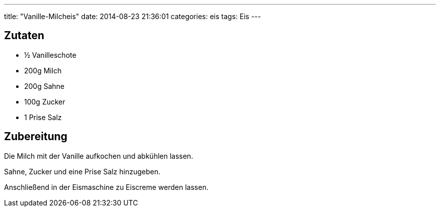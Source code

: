 ---
title: "Vanille-Milcheis"
date: 2014-08-23 21:36:01
categories: eis
tags: Eis
---

## Zutaten

* ½ Vanilleschote
* 200g Milch
* 200g Sahne
* 100g Zucker
* 1 Prise Salz

## Zubereitung

Die Milch mit der Vanille aufkochen und abkühlen lassen.

Sahne, Zucker und eine Prise Salz hinzugeben.

Anschließend in der Eismaschine zu Eiscreme werden lassen.
